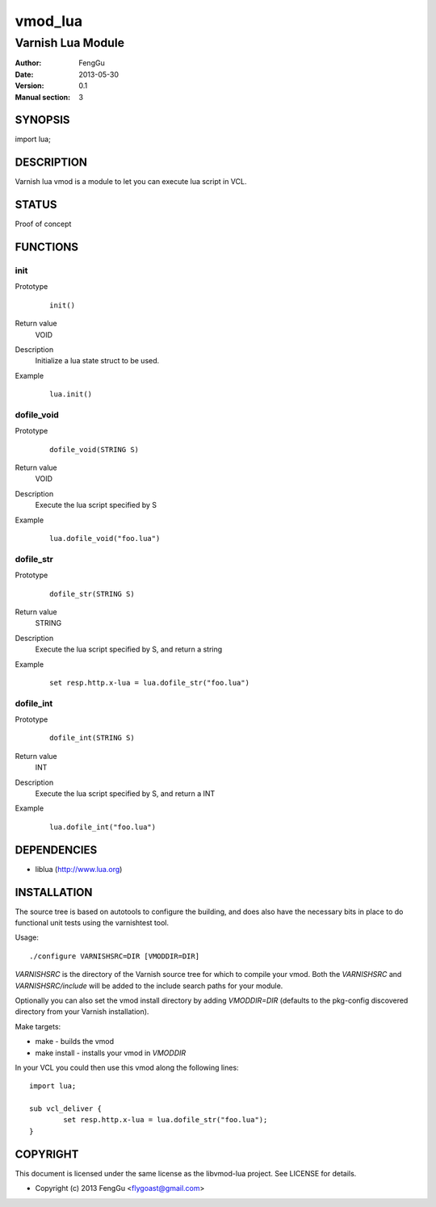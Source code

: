 ============
vmod_lua
============

----------------------
Varnish Lua Module
----------------------

:Author: FengGu
:Date: 2013-05-30
:Version: 0.1
:Manual section: 3

SYNOPSIS
========

import lua;

DESCRIPTION
===========

Varnish lua vmod is a module to let you can execute lua script in VCL.

STATUS
======

Proof of concept

FUNCTIONS
=========

init
-----

Prototype
        ::

                init()
Return value
	VOID
Description
	Initialize a lua state struct to be used.
Example
        ::

                lua.init()

dofile_void
------------

Prototype
        ::

                dofile_void(STRING S)
Return value
	VOID
Description
	Execute the lua script specified by S
Example
        ::

                lua.dofile_void("foo.lua")

dofile_str
------------

Prototype
        ::

                dofile_str(STRING S)
Return value
	STRING
Description
	Execute the lua script specified by S, and return a string
Example
        ::

                set resp.http.x-lua = lua.dofile_str("foo.lua")

dofile_int
------------

Prototype
        ::

                dofile_int(STRING S)
Return value
	INT
Description
	Execute the lua script specified by S, and return a INT
Example
        ::

                lua.dofile_int("foo.lua")

DEPENDENCIES
============

* liblua (http://www.lua.org)

INSTALLATION
============

The source tree is based on autotools to configure the building, and
does also have the necessary bits in place to do functional unit tests
using the varnishtest tool.

Usage::

 ./configure VARNISHSRC=DIR [VMODDIR=DIR]

`VARNISHSRC` is the directory of the Varnish source tree for which to
compile your vmod. Both the `VARNISHSRC` and `VARNISHSRC/include`
will be added to the include search paths for your module.

Optionally you can also set the vmod install directory by adding
`VMODDIR=DIR` (defaults to the pkg-config discovered directory from your
Varnish installation).

Make targets:

* make - builds the vmod
* make install - installs your vmod in `VMODDIR`

In your VCL you could then use this vmod along the following lines::
        
        import lua;

        sub vcl_deliver {
                set resp.http.x-lua = lua.dofile_str("foo.lua");
        }


COPYRIGHT
=========

This document is licensed under the same license as the
libvmod-lua project. See LICENSE for details.

* Copyright (c) 2013 FengGu <flygoast@gmail.com>
